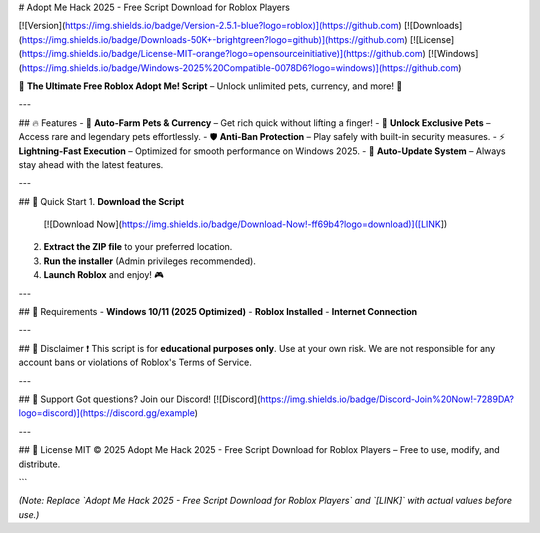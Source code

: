 # Adopt Me Hack 2025 - Free Script Download for Roblox Players

[![Version](https://img.shields.io/badge/Version-2.5.1-blue?logo=roblox)](https://github.com) [![Downloads](https://img.shields.io/badge/Downloads-50K+-brightgreen?logo=github)](https://github.com) [![License](https://img.shields.io/badge/License-MIT-orange?logo=opensourceinitiative)](https://github.com) [![Windows](https://img.shields.io/badge/Windows-2025%20Compatible-0078D6?logo=windows)](https://github.com)  

🌟 **The Ultimate Free Roblox Adopt Me! Script** – Unlock unlimited pets, currency, and more! 🌟  

---

## 🔥 Features  
- 🐾 **Auto-Farm Pets & Currency** – Get rich quick without lifting a finger!  
- 💎 **Unlock Exclusive Pets** – Access rare and legendary pets effortlessly.  
- 🛡️ **Anti-Ban Protection** – Play safely with built-in security measures.  
- ⚡ **Lightning-Fast Execution** – Optimized for smooth performance on Windows 2025.  
- 🔄 **Auto-Update System** – Always stay ahead with the latest features.  

---

## 🚀 Quick Start  
1. **Download the Script**  
   [![Download Now](https://img.shields.io/badge/Download-Now!-ff69b4?logo=download)]([LINK])  
2. **Extract the ZIP file** to your preferred location.  
3. **Run the installer** (Admin privileges recommended).  
4. **Launch Roblox** and enjoy! 🎮  

---

## 📜 Requirements  
- **Windows 10/11 (2025 Optimized)**  
- **Roblox Installed**  
- **Internet Connection**  

---

## 📌 Disclaimer  
❗ This script is for **educational purposes only**. Use at your own risk. We are not responsible for any account bans or violations of Roblox's Terms of Service.  

---

## 💬 Support  
Got questions? Join our Discord!  
[![Discord](https://img.shields.io/badge/Discord-Join%20Now!-7289DA?logo=discord)](https://discord.gg/example)  

---

## 📜 License  
MIT © 2025 Adopt Me Hack 2025 - Free Script Download for Roblox Players – Free to use, modify, and distribute.  

```  

*(Note: Replace `Adopt Me Hack 2025 - Free Script Download for Roblox Players` and `[LINK]` with actual values before use.)*